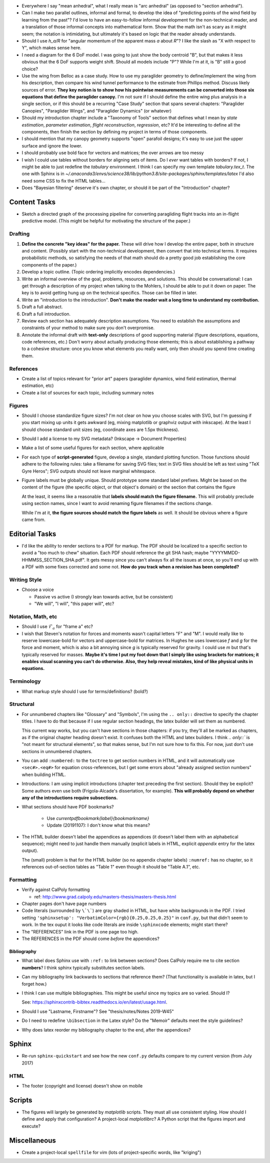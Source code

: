 * Everywhere I say "mean anhedral", what I really mean is "arc anhedral" (as
  opposed to "section anhedral").

* Can I make two parallel outlines, informal and formal, to develop the idea
  of "predicting points of the wind field by learning from the past"? I'd love
  to have an easy-to-follow informal development for the non-technical reader,
  and a translation of those informal concepts into mathematical form. Show
  that the math isn't as scary as it might seem; the notation is intimidating,
  but ultimately it's based on logic that the reader already understands.

* Should I use `h_a/R` for "angular momentum of the apparent mass `a` about
  `R`"?  I like the slash as "X with respect to Y", which makes sense here.

* I need a diagram for the 6 DoF model. I was going to just show the body
  centroid "B", but that makes it less obvious that the 6 DoF supports weight
  shift. Should all models include "P"? While I'm at it, is "B" still a good
  choice?

* Use the wing from Belloc as a case study. How to use my paraglider geometry
  to define/implement the wing from his description, then compare his wind
  tunnel performance to the estimate from Phillips method. Discuss likely
  sources of error. **They key notion is to show how his pointwise measurements
  can be converted into those six equations that define the paraglider
  canopy.** I'm not sure if I should define the entire wing plus analysis in
  a single section, or if this should be a recurring "Case Study" section that
  spans several chapters: "Paraglider Canopies", "Paraglider Wings", and
  "Paraglider Dynamics" (or whatever)

* Should my introduction chapter include a "Taxonomy of Tools" section that
  defines what I mean by *state estimation*, *parameter estimation*, *flight
  reconstruction*, *regression*, etc? It'd be interesting to define all the
  components, then finish the section by defining my project in terms of those
  components.

* I should mention that my canopy geometry supports "open" parafoil designs;
  it's easy to use just the upper surface and ignore the lower.

* I should probably use bold face for vectors and matrices; the over arrows
  are too messy

* I wish I could use tables without borders for aligning sets of items. Do
  I *ever* want tables with borders? If not, I might be able to just redefine
  the `tabulary` environment. I think I can specify my own template
  `tabulary.tex_t`. The one with Sphinx is in
  `~/.anaconda3/envs/science38/lib/python3.8/site-packages/sphinx/templates/latex`
  I'd also need some CSS to fix the HTML tables...

* Does "Bayesian filtering" deserve it's own chapter, or should it be part of
  the "Introduction" chapter?


Content Tasks
=============

* Sketch a directed graph of the processing pipeline for converting
  paragliding flight tracks into an in-flight predictive model. (This might be
  helpful for motivating the structure of the paper.)


Drafting
--------

#. **Define the concrete "key ideas" for the paper.** These will drive how
   I develop the entire paper, both in structure and content. (Possibly start
   with the non-technical development, then convert that into technical terms.
   It requires probabilistic methods, so satisfying the needs of that math
   should do a pretty good job establishing the core components of the paper.)

#. Develop a topic outline. (Topic ordering implicitly encodes dependencies.)

#. Write an informal overview of the goal, problems, resources, and solutions.
   This should be conversational: I can get through a description of my
   project when talking to the Mohlers, I should be able to put it down on
   paper. The key is to avoid getting hung up on the technical specifics.
   Those can be filled in later.

#. Write an "introduction to the introduction". **Don't make the reader wait
   a long time to understand my contribution.**

#. Draft a full abstract.

#. Draft a full introduction.

#. Review each section has adequately description assumptions. You need to
   establish the assumptions and constraints of your method to make sure you
   don't overpromise.

#. Annotate the informal draft with **text-only** descriptions of good
   supporting material (figure descriptions, equations, code references, etc.)
   Don't worry about actually producing those elements; this is about
   establishing a pathway to a cohesive structure: once you know what elements
   you really want, only then should you spend time creating them.


References
----------

* Create a list of topics relevant for "prior art" papers (paraglider
  dynamics, wind field estimation, thermal estimation, etc)

* Create a list of sources for each topic, including summary notes


Figures
-------

* Should I choose standardize figure sizes? I'm not clear on how you choose
  scales with SVG, but I'm guessing if you start mixing up units it gets
  awkward (eg, mixing matplotlib or graphviz output with inkscape). At the
  least I should choose standard unit sizes (eg, coordinate axes are 1.5px
  thickness).

* Should I add a license to my SVG metadata? (Inkscape -> Document Properties)

* Make a list of some useful figures for each section, where applicable

* For each type of **script-generated** figure, develop a single, standard
  plotting function. Those functions should adhere to the following rules:
  take a filename for saving SVG files; text in SVG files should be left as
  text using "TeX Gyre Heros"; SVG outputs should not leave marginal
  whitespace.

* Figure labels must be globally unique. Should prototype some standard label
  prefixes. Might be based on the content of the figure (the specific object,
  or that object's domain) or the section that contains the figure

  At the least, it seems like a reasonable that **labels should match the
  figure filename.** This will probably preclude using section names, since
  I want to avoid renaming figure filenames if the sections change.

  While I'm at it, **the figure sources should match the figure labels** as
  well. It should be obvious where a figure came from.


Editorial Tasks
===============

* I'd like the ability to render sections to a PDF for markup. The PDF should
  be localized to a specific section to avoid a "too much to chew" situation.
  Each PDF should reference the git SHA hash; maybe
  "YYYYMMDD-HHMMSS_SECTION_SHA.pdf". It gets messy since you can't always fix
  all the issues at once, so you'll end up with a PDF with some fixes
  corrected and some not. **How do you track when a revision has been
  completed?**


Writing Style
-------------

* Choose a voice

  * Passive vs active (I strongly lean towards active, but be consistent)

  * "We will", "I will", "this paper will", etc?


Notation, Math, etc
-------------------

* Should I use :math:`\mathcal{F}_a` for "frame a" etc?

* I wish that Steven's notation for forces and moments wasn't capital letters
  "F" and "M". I would really like to reserve lowercase-bold for vectors and
  uppercase-bold for matrices. In Hughes he uses lowercase `f` and `g` for the
  force and moment, which is also a bit annoying since `g` is typically
  reserved for gravity. I could use `m` but that's typically reserved for
  masses. **Maybe it's time I put my foot down that I simply like using
  brackets for matrices; it enables visual scanning you can't do otherwise.
  Also, they help reveal mistakes, kind of like physical units in equations.**


Terminology
-----------

* What markup style should I use for terms/definitions? (bold?)


Structural
----------

* For unnumbered chapters like "Glossary" and "Symbols", I'm using the ``..
  only::`` directive to specify the chapter titles. I have to do that because
  if I use regular section headings, the latex builder will set them as
  numbered.

  This current way works, but you can't have sections in those chapters: if
  you try, they'll all be marked as chapters, as if the original chapter
  heading doesn't exist. It confuses both the HTML and latex builders. I think
  `.. only::`` is "not meant for structural elements", so that makes sense,
  but I'm not sure how to fix this. For now, just don't use sections in
  unnumbered chapters.

* You can add ``:numbered:`` to the ``toctree`` to get section numbers in
  HTML, and it will automatically use ``<sec#>.<eq#>`` for equation
  cross-references, but I get some errors about "already assigned section
  numbers" when building HTML.

* Introductions: I am using implicit introductions (chapter text preceding
  the first section). Should they be explicit? Some authors even use both
  (Frigola-Alcade's dissertation, for example). **This will probably depend on
  whether any of the introductions require subsections.**

* What sections should have PDF bookmarks?

   * Use `\currentpdfbookmark{label}{bookmarkname}`

   * Update (20191107): I don't know what this means?

* The HTML builder doesn't label the appendices as appendices (it doesn't
  label them with an alphabetical sequence); might need to just handle them
  manually (explicit labels in HTML, explicit `\appendix` entry for the latex
  output).

  The (small) problem is that for the HTML builder (so no appendix chapter
  labels) ``:numref:`` has no chapter, so it references out-of-section tables
  as "Table 1" even though it should be "Table A.1", etc.


Formatting
----------

* Verify against CalPoly formatting

  * ref: http://www.grad.calpoly.edu/masters-thesis/masters-thesis.html

* Chapter pages don't have page numbers

* Code literals (surrounded by ``\`\```) are gray shaded in HTML, but have
  white backgrounds in the PDF. I tried setting ``'sphinxsetup':
  "VerbatimColor={rgb}{0.25,0.25,0.25}"`` in ``conf.py``, but that didn't seem
  to work. In the tex ouput it looks like code literals are inside
  ``\sphinxcode`` elements; might start there?

* The "REFERENCES" link in the PDF is one page too high.

* The REFERENCES in the PDF should come *before* the appendices?


Bibliography
^^^^^^^^^^^^

* What label does Sphinx use with ``:ref:`` to link between sections? Does
  CalPoly require me to cite section **numbers**? I think sphinx typically
  substitutes section labels.

* Can my bibliography link backwards to sections that reference them? (That
  functionality is available in latex, but I forget how.)

* I think I can use multiple bibliographies. This might be useful since my
  topics are so varied. Should I?

  See: `<https://sphinxcontrib-bibtex.readthedocs.io/en/latest/usage.html>`_.

* Should I use "Lastname, Firstname"? See "thesis/notes/Notes 2019-W45"

* Do I need to redefine ``\bibsection`` in the Latex style? Do the "Memoir"
  defaults meet the style guidelines?

* Why does latex reorder my bibliography chapter to the end, after the
  appendices?


Sphinx
======

* Re-run ``sphinx-quickstart`` and see how the new ``conf.py`` defaults
  compare to my current version (from July 2017)


HTML
----

* The footer (copyright and license) doesn't show on mobile


Scripts
=======

* The figures will largely be generated by `matplotlib` scripts. They must all
  use consistent styling. How should I define and apply that configuration?
  A project-local `matplotlibrc`? A Python script that the figures import and
  execute?


Miscellaneous
=============

* Create a project-local ``spellfile`` for vim (lots of project-specific
  words, like "kriging")
